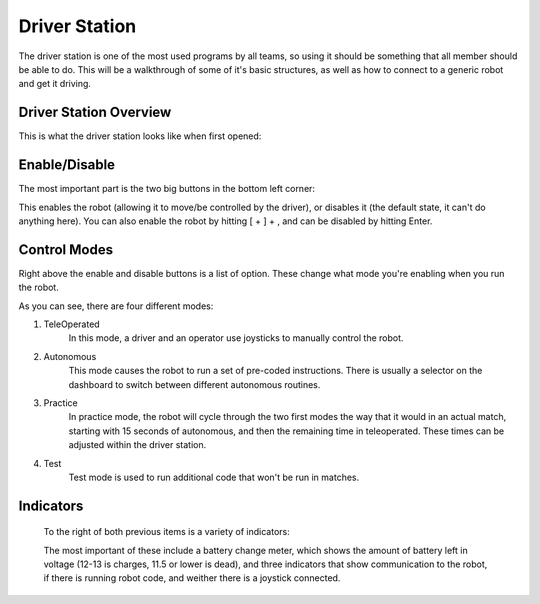 Driver Station
==============

The driver station is one of the most used programs by all teams, so using it
should be something that all member should be able to do. This will be a walkthrough 
of some of it's basic structures, as well as how to connect to a generic robot
and get it driving.

Driver Station Overview
-----------------------

This is what the driver station looks like when first opened:

.. image:: images/driver-station.png

Enable/Disable
--------------

The most important part is the two big buttons in the bottom left corner:

.. image:: images/ds-enable-disable.png

This enables the robot (allowing it to move/be controlled by the driver),
or disables it (the default state, it can't do anything here). You can also enable the 
robot by hitting [ + ] + \, and can be disabled by hitting Enter.

Control Modes
-------------

Right above the enable and disable buttons is a list of option. These change what
mode you're enabling  when you run the robot.

.. image:: images/ds-control-mode.png

As you can see, there are four different modes:

1. TeleOperated
    In this mode, a driver and an operator use joysticks to manually control the robot.

2. Autonomous
    This mode causes the robot to run a set of pre-coded instructions. There is usually a selector on the dashboard
    to switch between different autonomous routines.

3. Practice
    In practice mode, the robot will cycle through the two first modes the way that it would in an actual match, 
    starting with 15 seconds of autonomous, and then the remaining time in teleoperated. These times can be adjusted 
    within the driver station.

4. Test
    Test mode is used to run additional code that won't be run in matches.
    

Indicators
----------
 
 To the right of both previous items is a variety of indicators:
 
 .. image:: images/ds-indicators.png
 
 The most important of these include a battery change meter, which shows the amount of battery left in voltage (12-13 is charges, 11.5 or lower is dead), and three indicators that show communication to the robot, if there is running robot code, and weither there is a joystick connected.

